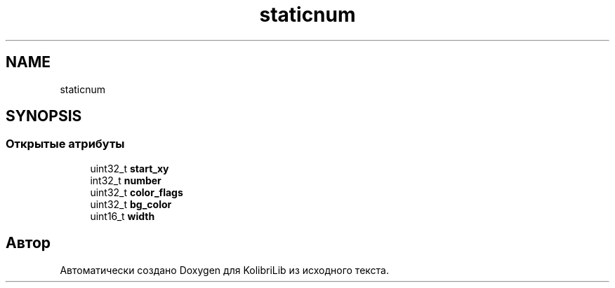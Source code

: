 .TH "staticnum" 3 "KolibriLib" \" -*- nroff -*-
.ad l
.nh
.SH NAME
staticnum
.SH SYNOPSIS
.br
.PP
.SS "Открытые атрибуты"

.in +1c
.ti -1c
.RI "uint32_t \fBstart_xy\fP"
.br
.ti -1c
.RI "int32_t \fBnumber\fP"
.br
.ti -1c
.RI "uint32_t \fBcolor_flags\fP"
.br
.ti -1c
.RI "uint32_t \fBbg_color\fP"
.br
.ti -1c
.RI "uint16_t \fBwidth\fP"
.br
.in -1c

.SH "Автор"
.PP 
Автоматически создано Doxygen для KolibriLib из исходного текста\&.
